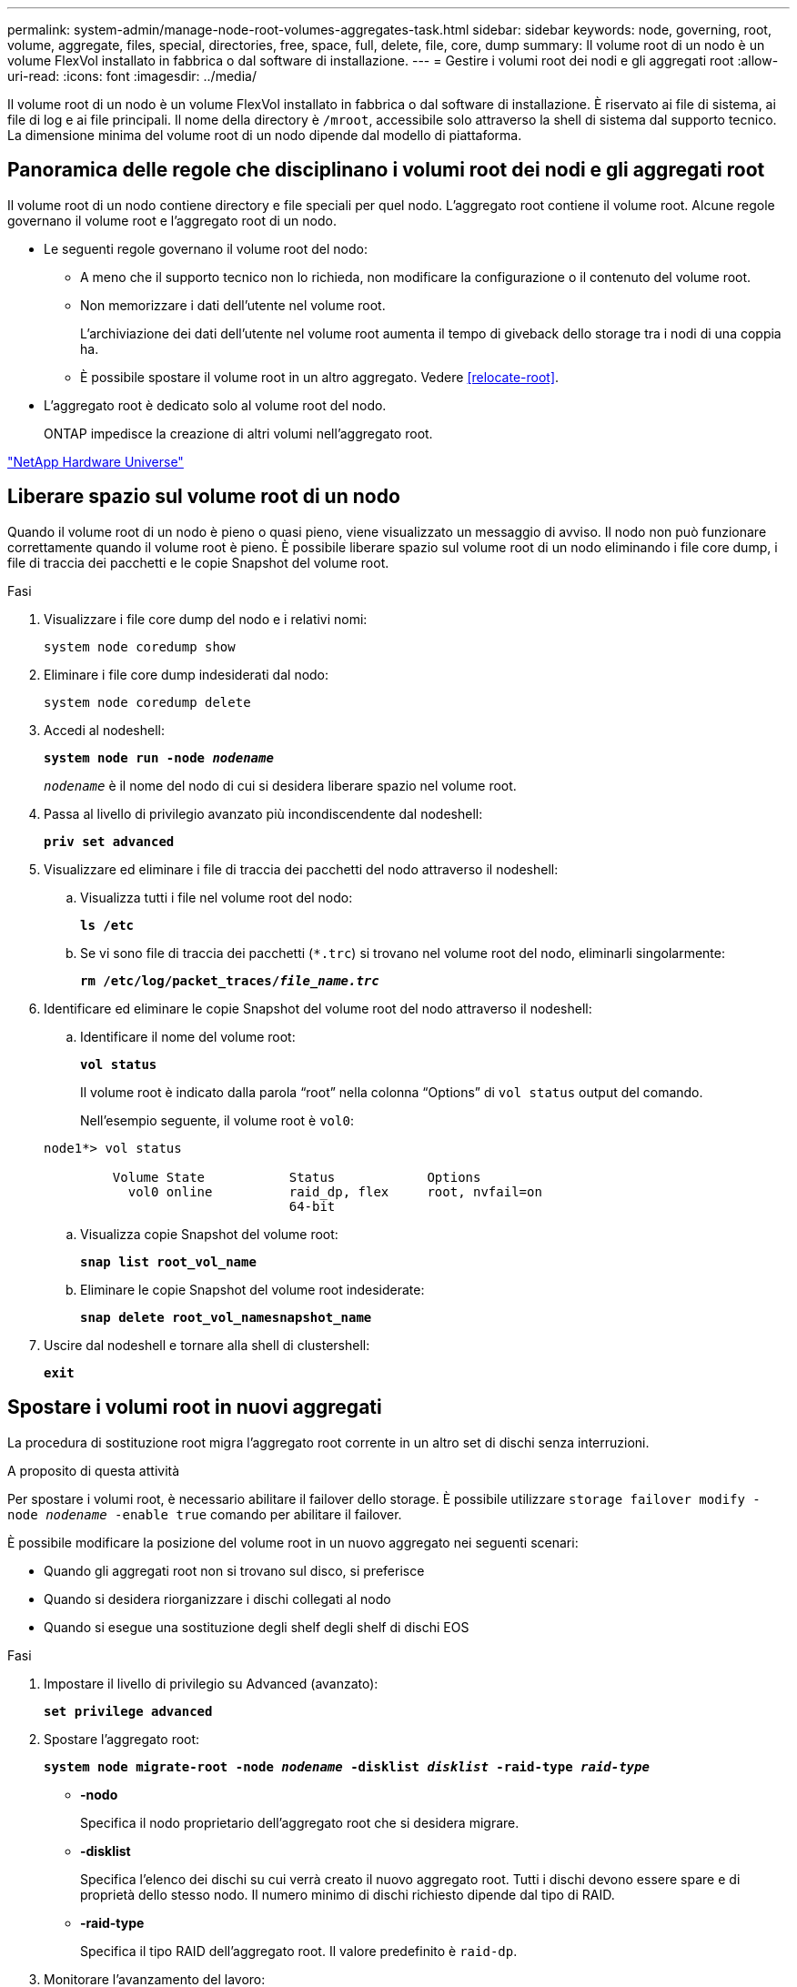 ---
permalink: system-admin/manage-node-root-volumes-aggregates-task.html 
sidebar: sidebar 
keywords: node, governing, root, volume, aggregate, files, special, directories, free, space, full, delete, file, core, dump 
summary: Il volume root di un nodo è un volume FlexVol installato in fabbrica o dal software di installazione. 
---
= Gestire i volumi root dei nodi e gli aggregati root
:allow-uri-read: 
:icons: font
:imagesdir: ../media/


[role="lead"]
Il volume root di un nodo è un volume FlexVol installato in fabbrica o dal software di installazione. È riservato ai file di sistema, ai file di log e ai file principali. Il nome della directory è `/mroot`, accessibile solo attraverso la shell di sistema dal supporto tecnico. La dimensione minima del volume root di un nodo dipende dal modello di piattaforma.



== Panoramica delle regole che disciplinano i volumi root dei nodi e gli aggregati root

Il volume root di un nodo contiene directory e file speciali per quel nodo. L'aggregato root contiene il volume root. Alcune regole governano il volume root e l'aggregato root di un nodo.

* Le seguenti regole governano il volume root del nodo:
+
** A meno che il supporto tecnico non lo richieda, non modificare la configurazione o il contenuto del volume root.
** Non memorizzare i dati dell'utente nel volume root.
+
L'archiviazione dei dati dell'utente nel volume root aumenta il tempo di giveback dello storage tra i nodi di una coppia ha.

** È possibile spostare il volume root in un altro aggregato.  Vedere <<relocate-root>>.


* L'aggregato root è dedicato solo al volume root del nodo.
+
ONTAP impedisce la creazione di altri volumi nell'aggregato root.



https://hwu.netapp.com["NetApp Hardware Universe"^]



== Liberare spazio sul volume root di un nodo

Quando il volume root di un nodo è pieno o quasi pieno, viene visualizzato un messaggio di avviso. Il nodo non può funzionare correttamente quando il volume root è pieno. È possibile liberare spazio sul volume root di un nodo eliminando i file core dump, i file di traccia dei pacchetti e le copie Snapshot del volume root.

.Fasi
. Visualizzare i file core dump del nodo e i relativi nomi:
+
`system node coredump show`

. Eliminare i file core dump indesiderati dal nodo:
+
`system node coredump delete`

. Accedi al nodeshell:
+
`*system node run -node _nodename_*`

+
`_nodename_` è il nome del nodo di cui si desidera liberare spazio nel volume root.

. Passa al livello di privilegio avanzato più incondiscendente dal nodeshell:
+
`*priv set advanced*`

. Visualizzare ed eliminare i file di traccia dei pacchetti del nodo attraverso il nodeshell:
+
.. Visualizza tutti i file nel volume root del nodo:
+
`*ls /etc*`

.. Se vi sono file di traccia dei pacchetti (`*.trc`) si trovano nel volume root del nodo, eliminarli singolarmente:
+
`*rm /etc/log/packet_traces/_file_name.trc_*`



. Identificare ed eliminare le copie Snapshot del volume root del nodo attraverso il nodeshell:
+
.. Identificare il nome del volume root:
+
`*vol status*`

+
Il volume root è indicato dalla parola "`root`" nella colonna "`Options`" di `vol status` output del comando.

+
Nell'esempio seguente, il volume root è `vol0`:

+
[listing]
----
node1*> vol status

         Volume State           Status            Options
           vol0 online          raid_dp, flex     root, nvfail=on
                                64-bit
----
.. Visualizza copie Snapshot del volume root:
+
`*snap list root_vol_name*`

.. Eliminare le copie Snapshot del volume root indesiderate:
+
`*snap delete root_vol_namesnapshot_name*`



. Uscire dal nodeshell e tornare alla shell di clustershell:
+
`*exit*`





== Spostare i volumi root in nuovi aggregati

La procedura di sostituzione root migra l'aggregato root corrente in un altro set di dischi senza interruzioni.

.A proposito di questa attività
Per spostare i volumi root, è necessario abilitare il failover dello storage. È possibile utilizzare `storage failover modify -node _nodename_ -enable true` comando per abilitare il failover.

È possibile modificare la posizione del volume root in un nuovo aggregato nei seguenti scenari:

* Quando gli aggregati root non si trovano sul disco, si preferisce
* Quando si desidera riorganizzare i dischi collegati al nodo
* Quando si esegue una sostituzione degli shelf degli shelf di dischi EOS


.Fasi
. Impostare il livello di privilegio su Advanced (avanzato):
+
`*set privilege advanced*`

. Spostare l'aggregato root:
+
`*system node migrate-root -node _nodename_ -disklist _disklist_ -raid-type _raid-type_*`

+
** *-nodo*
+
Specifica il nodo proprietario dell'aggregato root che si desidera migrare.

** *-disklist*
+
Specifica l'elenco dei dischi su cui verrà creato il nuovo aggregato root. Tutti i dischi devono essere spare e di proprietà dello stesso nodo. Il numero minimo di dischi richiesto dipende dal tipo di RAID.

** *-raid-type*
+
Specifica il tipo RAID dell'aggregato root. Il valore predefinito è `raid-dp`.



. Monitorare l'avanzamento del lavoro:
+
`*job show -id _jobid_ -instance*`



.Risultati
Se tutti i controlli preliminari hanno esito positivo, il comando avvia un processo di sostituzione del volume root ed esce. Attendere il riavvio del nodo.
